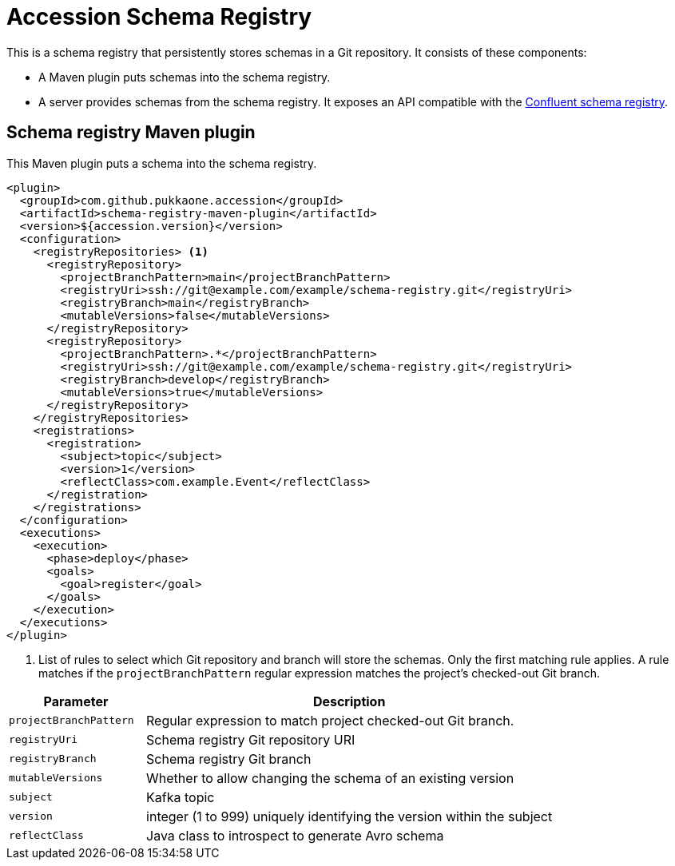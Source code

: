 = Accession Schema Registry

This is a schema registry that persistently stores schemas in a Git repository.
It consists of these components:

  * A Maven plugin puts schemas into the schema registry.
  * A server provides schemas from the schema registry. It exposes an API compatible with the
https://docs.confluent.io/current/schema-registry/develop/api.html[Confluent schema registry].


== Schema registry Maven plugin

This Maven plugin puts a schema into the schema registry.

[source,xml]
----
<plugin>
  <groupId>com.github.pukkaone.accession</groupId>
  <artifactId>schema-registry-maven-plugin</artifactId>
  <version>${accession.version}</version>
  <configuration>
    <registryRepositories> <1>
      <registryRepository>
        <projectBranchPattern>main</projectBranchPattern>
        <registryUri>ssh://git@example.com/example/schema-registry.git</registryUri>
        <registryBranch>main</registryBranch>
        <mutableVersions>false</mutableVersions>
      </registryRepository>
      <registryRepository>
        <projectBranchPattern>.*</projectBranchPattern>
        <registryUri>ssh://git@example.com/example/schema-registry.git</registryUri>
        <registryBranch>develop</registryBranch>
        <mutableVersions>true</mutableVersions>
      </registryRepository>
    </registryRepositories>
    <registrations>
      <registration>
        <subject>topic</subject>
        <version>1</version>
        <reflectClass>com.example.Event</reflectClass>
      </registration>
    </registrations>
  </configuration>
  <executions>
    <execution>
      <phase>deploy</phase>
      <goals>
        <goal>register</goal>
      </goals>
    </execution>
  </executions>
</plugin>
----
<1> List of rules to select which Git repository and branch will store the schemas. Only the first
    matching rule applies. A rule matches if the `projectBranchPattern` regular expression matches
    the project's checked-out Git branch.

[cols="1,3"]
|===
|Parameter |Description

|`projectBranchPattern` |Regular expression to match project checked-out Git branch.
|`registryUri` |Schema registry Git repository URI
|`registryBranch` |Schema registry Git branch
|`mutableVersions` |Whether to allow changing the schema of an existing version
|`subject` |Kafka topic
|`version` |integer (1 to 999) uniquely identifying the version within the subject
|`reflectClass` |Java class to introspect to generate Avro schema
|===
